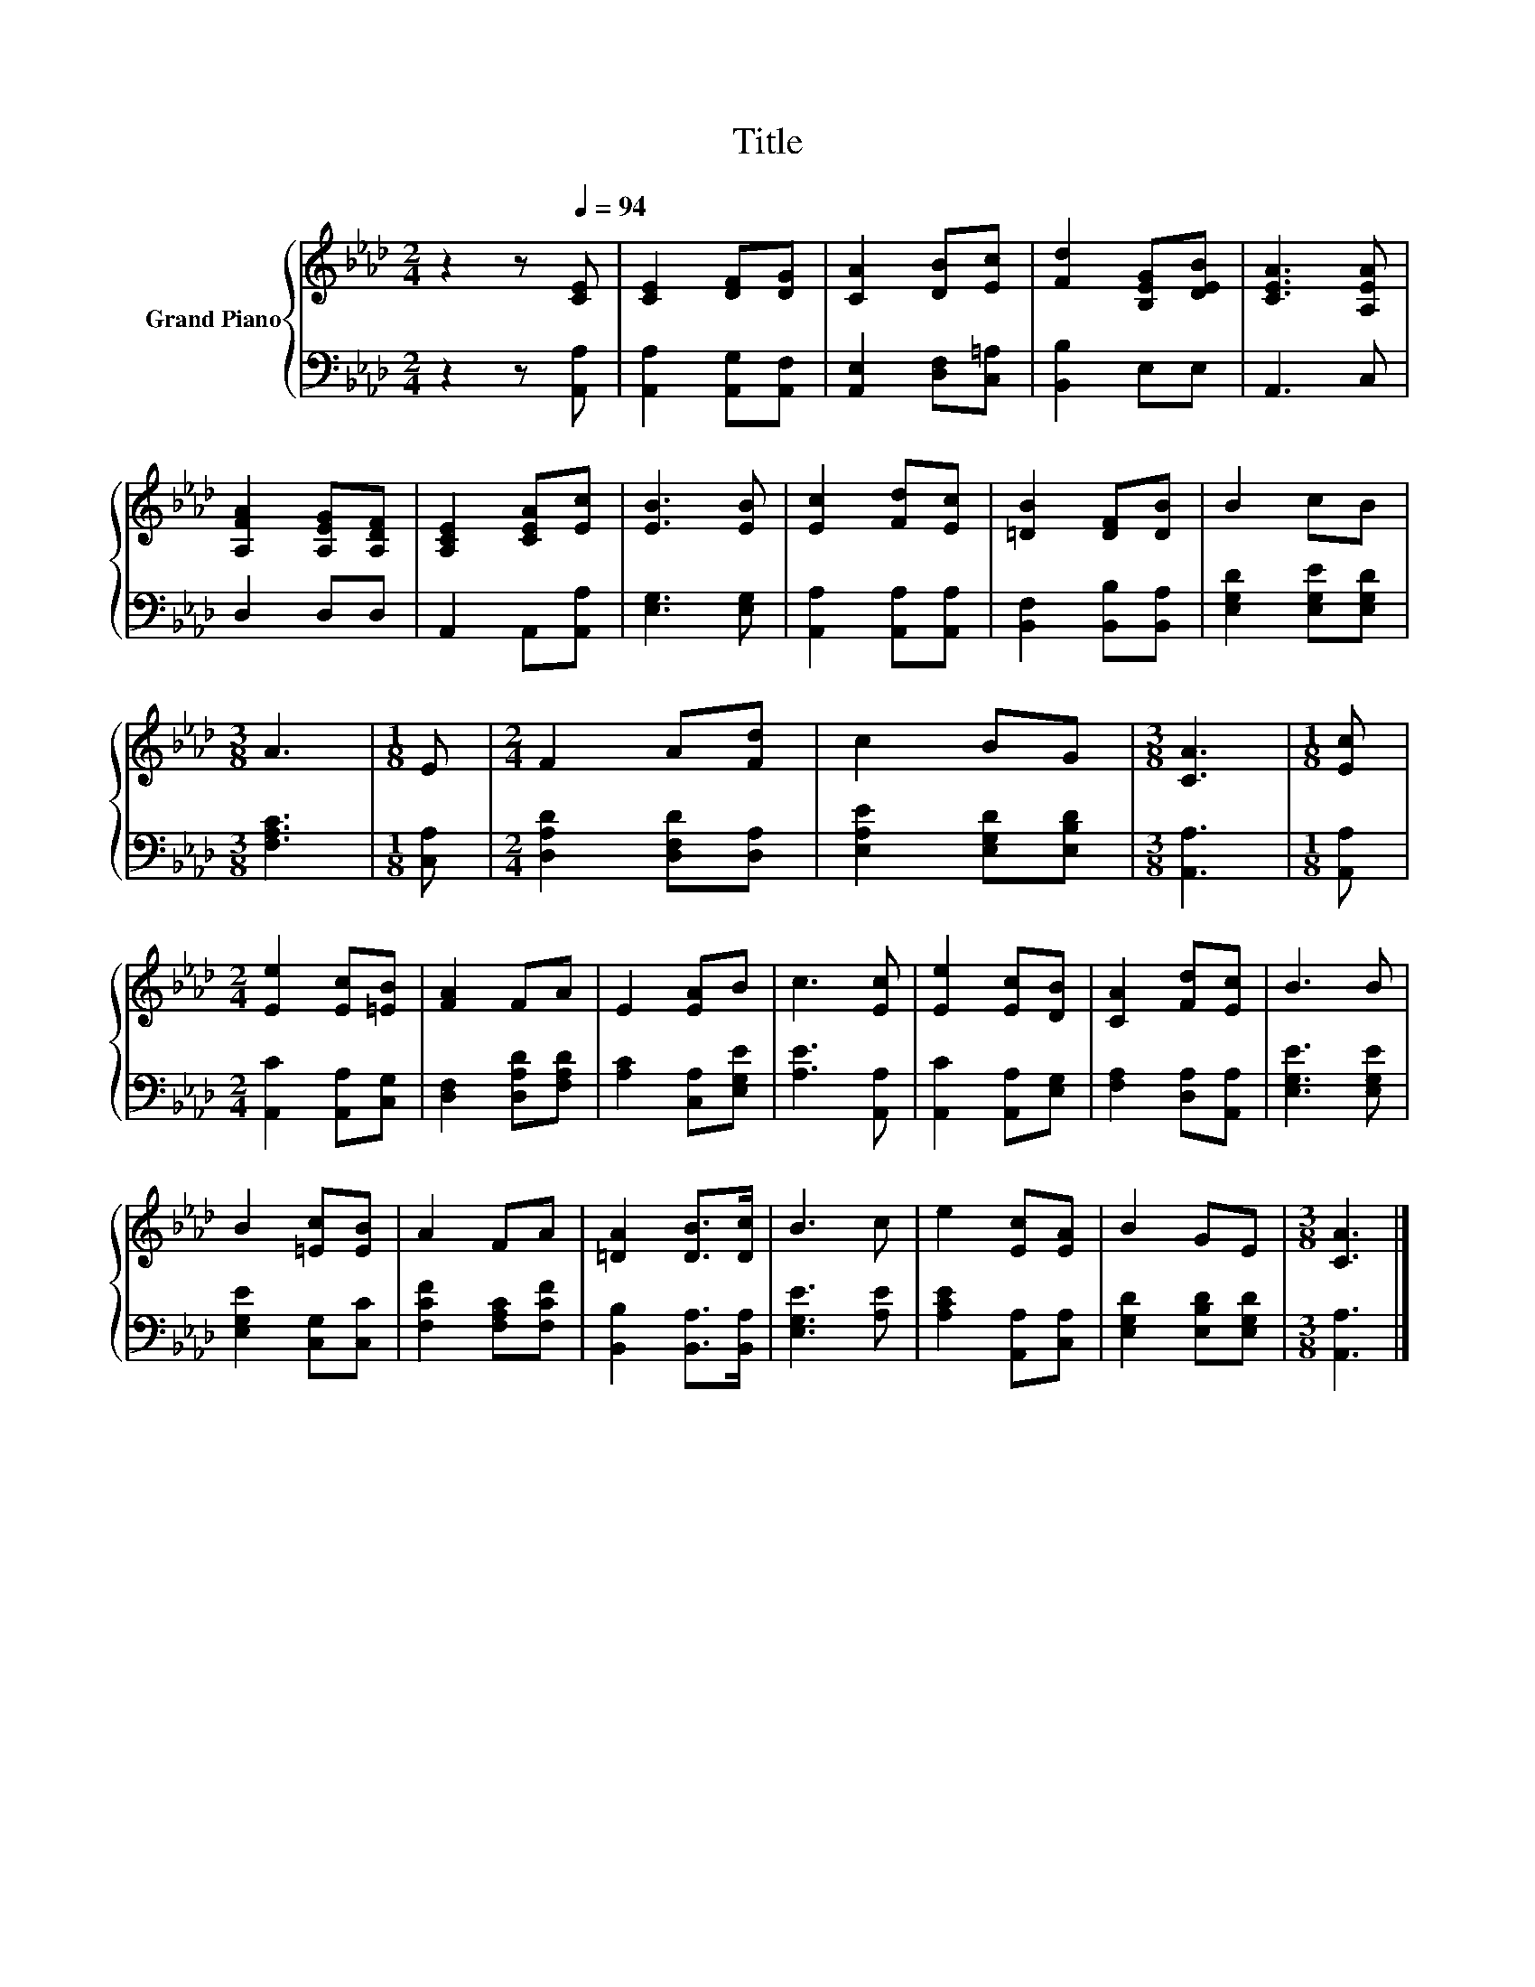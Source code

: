 X:1
T:Title
%%score { 1 | 2 }
L:1/8
M:2/4
K:Ab
V:1 treble nm="Grand Piano"
V:2 bass 
V:1
 z2 z[Q:1/4=94] [CE] | [CE]2 [DF][DG] | [CA]2 [DB][Ec] | [Fd]2 [B,EG][DEB] | [CEA]3 [A,EA] | %5
 [A,FA]2 [A,EG][A,DF] | [A,CE]2 [CEA][Ec] | [EB]3 [EB] | [Ec]2 [Fd][Ec] | [=DB]2 [DF][DB] | B2 cB | %11
[M:3/8] A3 |[M:1/8] E |[M:2/4] F2 A[Fd] | c2 BG |[M:3/8] [CA]3 |[M:1/8] [Ec] | %17
[M:2/4] [Ee]2 [Ec][=EB] | [FA]2 FA | E2 [EA]B | c3 [Ec] | [Ee]2 [Ec][DB] | [CA]2 [Fd][Ec] | B3 B | %24
 B2 [=Ec][EB] | A2 FA | [=DA]2 [DB]>[Dc] | B3 c | e2 [Ec][EA] | B2 GE |[M:3/8] [CA]3 |] %31
V:2
 z2 z [A,,A,] | [A,,A,]2 [A,,G,][A,,F,] | [A,,E,]2 [D,F,][C,=A,] | [B,,B,]2 E,E, | A,,3 C, | %5
 D,2 D,D, | A,,2 A,,[A,,A,] | [E,G,]3 [E,G,] | [A,,A,]2 [A,,A,][A,,A,] | [B,,F,]2 [B,,B,][B,,A,] | %10
 [E,G,D]2 [E,G,E][E,G,D] |[M:3/8] [F,A,C]3 |[M:1/8] [C,A,] |[M:2/4] [D,A,D]2 [D,F,D][D,A,] | %14
 [E,A,E]2 [E,G,D][E,B,D] |[M:3/8] [A,,A,]3 |[M:1/8] [A,,A,] |[M:2/4] [A,,C]2 [A,,A,][C,G,] | %18
 [D,F,]2 [D,A,D][F,A,D] | [A,C]2 [C,A,][E,G,E] | [A,E]3 [A,,A,] | [A,,C]2 [A,,A,][E,G,] | %22
 [F,A,]2 [D,A,][A,,A,] | [E,G,E]3 [E,G,E] | [E,G,E]2 [C,G,][C,C] | [F,CF]2 [F,A,C][F,CF] | %26
 [B,,B,]2 [B,,A,]>[B,,A,] | [E,G,E]3 [A,E] | [A,CE]2 [A,,A,][C,A,] | [E,G,D]2 [E,B,D][E,G,D] | %30
[M:3/8] [A,,A,]3 |] %31

